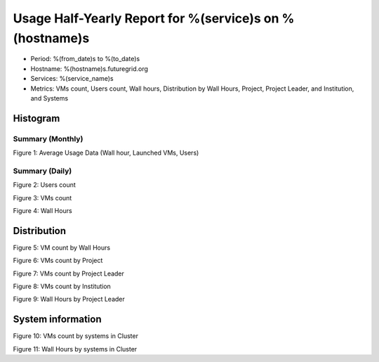 Usage Half-Yearly Report for %(service)s on %(hostname)s
================================================================

- Period: %(from_date)s to %(to_date)s
- Hostname: %(hostname)s.futuregrid.org
- Services: %(service_name)s
- Metrics: VMs count, Users count, Wall hours, Distribution by Wall Hours, Project, Project Leader, and Institution, and Systems

Histogram
---------

Summary (Monthly)
^^^^^^^^^^^^^^^^^^^^^
.. image:: ../../images/%(output_directory)s/%(from_dateT)s-%(to_dateT)s-runtimecountcountusers-%(service)s-%(hostname)s-monthlyAll.png
Figure 1: Average Usage Data (Wall hour, Launched VMs, Users)

Summary (Daily)
^^^^^^^^^^^^^^^^^^^
.. image:: ../../images/%(output_directory)s/%(from_dateT)s-%(to_dateT)s-countusers-%(service)s-%(hostname)s-dailyAll.png
Figure 2: Users count

.. image:: ../../images/%(output_directory)s/%(from_dateT)s-%(to_dateT)s-count-%(service)s-%(hostname)s-dailyAll.png
Figure 3: VMs count

.. image:: ../../images/%(output_directory)s/%(from_dateT)s-%(to_dateT)s-runtime-%(service)s-%(hostname)s-dailyAll.png
Figure 4: Wall Hours

Distribution
------------

.. image:: ../../images/%(output_directory)s/%(from_dateT)s-%(to_dateT)s-count-%(service)s-%(hostname)s-walltimeAll.png
Figure 5: VM count by Wall Hours

.. image:: ../../images/%(output_directory)s/%(from_dateT)s-%(to_dateT)s-count-%(service)s-%(hostname)s-projectAll.png
Figure 6: VMs count by Project

.. csv-table:: VMs count by Project
        :file: ../../%(output_directory)s/%(from_dateT)s-%(to_dateT)s-count-%(service)s-%(hostname)s-projectAll.csv

.. image:: ../../images/%(output_directory)s/%(from_dateT)s-%(to_dateT)s-count-%(service)s-%(hostname)s-projectleaderAll.png
Figure 7: VMs count by Project Leader

.. csv-table:: VMs count by Project Leader
        :file: ../../%(output_directory)s/%(from_dateT)s-%(to_dateT)s-count-%(service)s-%(hostname)s-projectleaderAll.csv

.. image:: ../../images/%(output_directory)s/%(from_dateT)s-%(to_dateT)s-count-%(service)s-%(hostname)s-institutionAll.png
Figure 8: VMs count by Institution 

.. csv-table:: VMs count by Institution
        :file: ../../%(output_directory)s/%(from_dateT)s-%(to_dateT)s-count-%(service)s-%(hostname)s-institutionAll.csv

.. image:: ../../images/%(output_directory)s/%(from_dateT)s-%(to_dateT)s-runtime-%(service)s-%(hostname)s-projectleaderAll.png
Figure 9: Wall Hours by Project Leader

System information
-------------------

.. image:: ../../images/%(output_directory)s/%(from_dateT)s-%(to_dateT)s-count-%(service)s-%(hostname)s-serviceTag.png
Figure 10: VMs count by systems in Cluster 

.. image:: ../../images/%(output_directory)s/%(from_dateT)s-%(to_dateT)s-runtime-%(service)s-%(hostname)s-serviceTag.png
Figure 11: Wall Hours by systems in Cluster 
